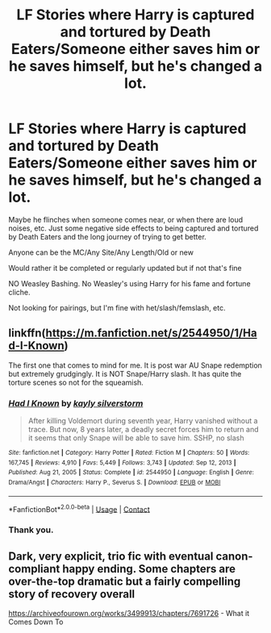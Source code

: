 #+TITLE: LF Stories where Harry is captured and tortured by Death Eaters/Someone either saves him or he saves himself, but he's changed a lot.

* LF Stories where Harry is captured and tortured by Death Eaters/Someone either saves him or he saves himself, but he's changed a lot.
:PROPERTIES:
:Author: NotSoSnarky
:Score: 9
:DateUnix: 1611190532.0
:DateShort: 2021-Jan-21
:FlairText: Request
:END:
Maybe he flinches when someone comes near, or when there are loud noises, etc. Just some negative side effects to being captured and tortured by Death Eaters and the long journey of trying to get better.

Anyone can be the MC/Any Site/Any Length/Old or new

Would rather it be completed or regularly updated but if not that's fine

NO Weasley Bashing. No Weasley's using Harry for his fame and fortune cliche.

Not looking for pairings, but I'm fine with het/slash/femslash, etc.


** linkffn([[https://m.fanfiction.net/s/2544950/1/Had-I-Known]])

The first one that comes to mind for me. It is post war AU Snape redemption but extremely grudgingly. It is NOT Snape/Harry slash. It has quite the torture scenes so not for the squeamish.
:PROPERTIES:
:Author: _Goose_
:Score: 1
:DateUnix: 1611191773.0
:DateShort: 2021-Jan-21
:END:

*** [[https://www.fanfiction.net/s/2544950/1/][*/Had I Known/*]] by [[https://www.fanfiction.net/u/291348/kayly-silverstorm][/kayly silverstorm/]]

#+begin_quote
  After killing Voldemort during seventh year, Harry vanished without a trace. But now, 8 years later, a deadly secret forces him to return and it seems that only Snape will be able to save him. SSHP, no slash
#+end_quote

^{/Site/:} ^{fanfiction.net} ^{*|*} ^{/Category/:} ^{Harry} ^{Potter} ^{*|*} ^{/Rated/:} ^{Fiction} ^{M} ^{*|*} ^{/Chapters/:} ^{50} ^{*|*} ^{/Words/:} ^{167,745} ^{*|*} ^{/Reviews/:} ^{4,910} ^{*|*} ^{/Favs/:} ^{5,449} ^{*|*} ^{/Follows/:} ^{3,743} ^{*|*} ^{/Updated/:} ^{Sep} ^{12,} ^{2013} ^{*|*} ^{/Published/:} ^{Aug} ^{21,} ^{2005} ^{*|*} ^{/Status/:} ^{Complete} ^{*|*} ^{/id/:} ^{2544950} ^{*|*} ^{/Language/:} ^{English} ^{*|*} ^{/Genre/:} ^{Drama/Angst} ^{*|*} ^{/Characters/:} ^{Harry} ^{P.,} ^{Severus} ^{S.} ^{*|*} ^{/Download/:} ^{[[http://www.ff2ebook.com/old/ffn-bot/index.php?id=2544950&source=ff&filetype=epub][EPUB]]} ^{or} ^{[[http://www.ff2ebook.com/old/ffn-bot/index.php?id=2544950&source=ff&filetype=mobi][MOBI]]}

--------------

*FanfictionBot*^{2.0.0-beta} | [[https://github.com/FanfictionBot/reddit-ffn-bot/wiki/Usage][Usage]] | [[https://www.reddit.com/message/compose?to=tusing][Contact]]
:PROPERTIES:
:Author: FanfictionBot
:Score: 1
:DateUnix: 1611191797.0
:DateShort: 2021-Jan-21
:END:


*** Thank you.
:PROPERTIES:
:Author: NotSoSnarky
:Score: 1
:DateUnix: 1611193291.0
:DateShort: 2021-Jan-21
:END:


** Dark, very explicit, trio fic with eventual canon-compliant happy ending. Some chapters are over-the-top dramatic but a fairly compelling story of recovery overall

[[https://archiveofourown.org/works/3499913/chapters/7691726]] - What it Comes Down To
:PROPERTIES:
:Author: a_venus_flytrap
:Score: 1
:DateUnix: 1611256774.0
:DateShort: 2021-Jan-21
:END:
